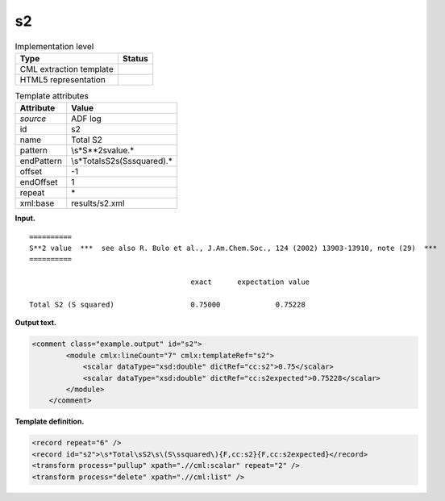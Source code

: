 .. _s2-d3e3710:

s2
==

.. table:: Implementation level

   +-----------------------------------+-----------------------------------+
   | Type                              | Status                            |
   +===================================+===================================+
   | CML extraction template           | |image0|                          |
   +-----------------------------------+-----------------------------------+
   | HTML5 representation              | |image1|                          |
   +-----------------------------------+-----------------------------------+

.. table:: Template attributes

   +-----------------------------------+-----------------------------------+
   | Attribute                         | Value                             |
   +===================================+===================================+
   | *source*                          | ADF log                           |
   +-----------------------------------+-----------------------------------+
   | id                                | s2                                |
   +-----------------------------------+-----------------------------------+
   | name                              | Total S2                          |
   +-----------------------------------+-----------------------------------+
   | pattern                           | \\s*S\*\*2\svalue.\*              |
   +-----------------------------------+-----------------------------------+
   | endPattern                        | \\s*Total\sS2\s\(S\ssquared\).\*  |
   +-----------------------------------+-----------------------------------+
   | offset                            | -1                                |
   +-----------------------------------+-----------------------------------+
   | endOffset                         | 1                                 |
   +-----------------------------------+-----------------------------------+
   | repeat                            | \*                                |
   +-----------------------------------+-----------------------------------+
   | xml:base                          | results/s2.xml                    |
   +-----------------------------------+-----------------------------------+

**Input.**

::

    ==========
    S**2 value  ***  see also R. Bulo et al., J.Am.Chem.Soc., 124 (2002) 13903-13910, note (29)  ***
    ==========

                                          exact      expectation value

    Total S2 (S squared)                  0.75000             0.75228
       
       
       

**Output text.**

.. code:: xml

   <comment class="example.output" id="s2">
           <module cmlx:lineCount="7" cmlx:templateRef="s2">
               <scalar dataType="xsd:double" dictRef="cc:s2">0.75</scalar>
               <scalar dataType="xsd:double" dictRef="cc:s2expected">0.75228</scalar>
           </module>
       </comment>

**Template definition.**

.. code:: xml

   <record repeat="6" />
   <record id="s2">\s*Total\sS2\s\(S\ssquared\){F,cc:s2}{F,cc:s2expected}</record>
   <transform process="pullup" xpath=".//cml:scalar" repeat="2" />
   <transform process="delete" xpath=".//cml:list" />

.. |image0| image:: ../../imgs/Total.png
.. |image1| image:: ../../imgs/Total.png
